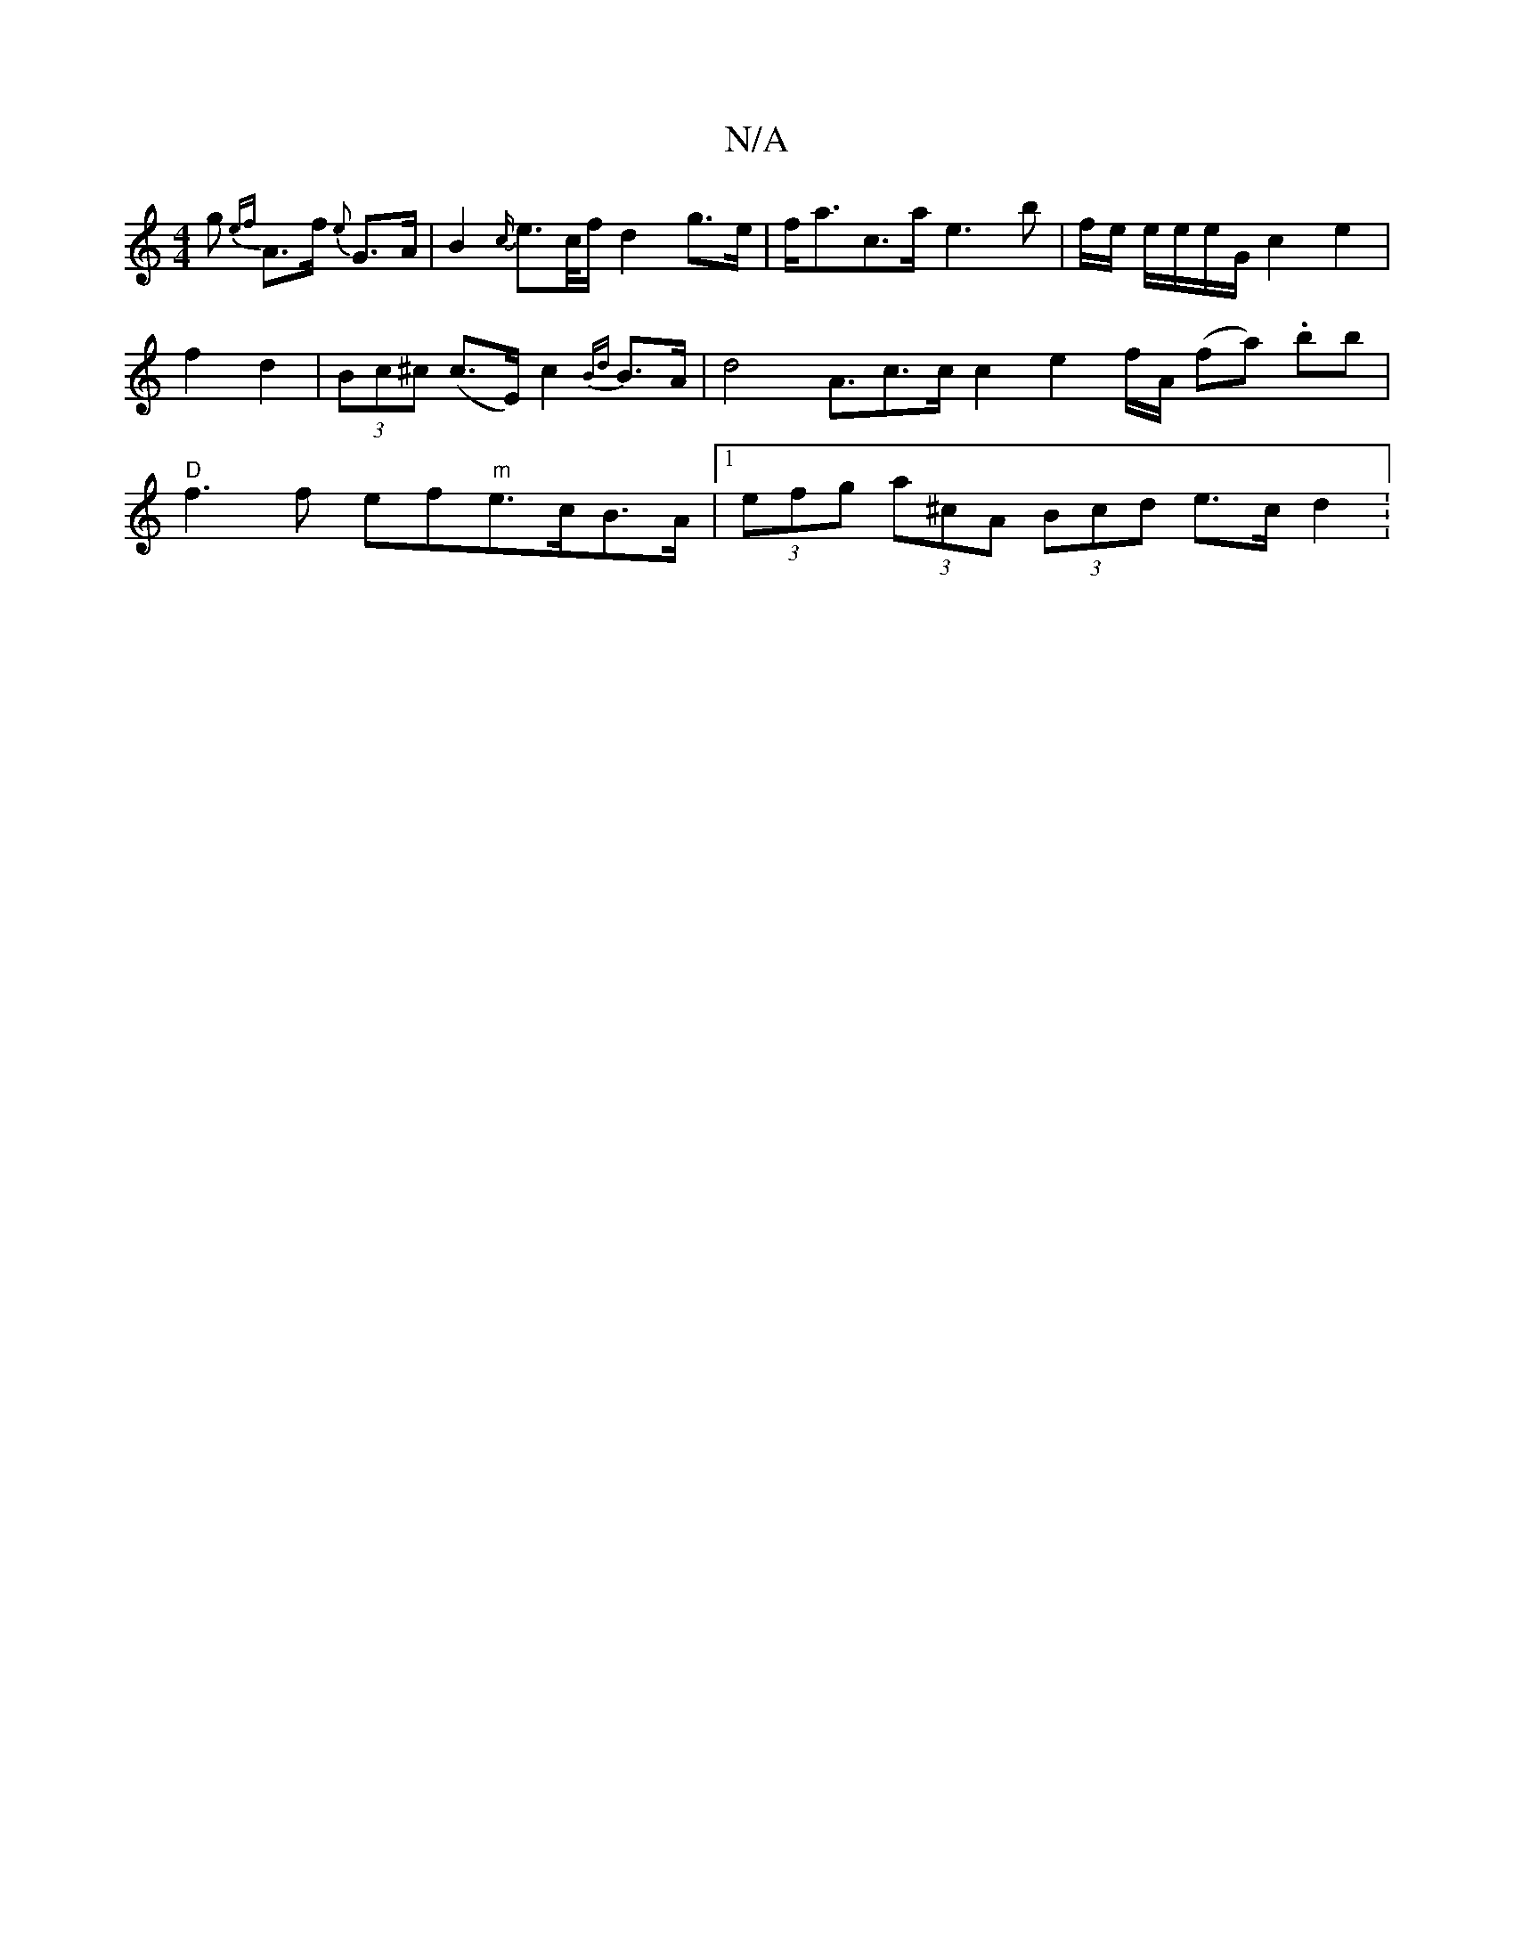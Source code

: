 X:1
T:N/A
M:4/4
R:N/A
K:Cmajor
g {ef}A>f {e}G>A | B2{c/}e>c/f/ d2 g>e | f<ac>a e3 b | f/2e/2 e/2e/2e/2G/2 c2 e2|f2 d2 | (3Bc^c (c>E) c2 {Bd}B>A | d4A3/2c3/2c/2c2 e2f/2A/2 (fa) .bb|"D"f3f ef" m"e>cB>A |[1 (3efg (3a^cA (3Bcd e>c d2 :